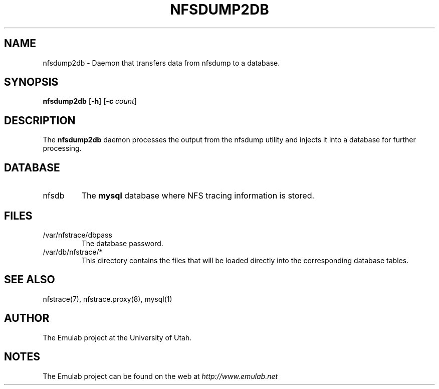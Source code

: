 .\"
.\" EMULAB-COPYRIGHT
.\" Copyright (c) 2005, 2006 University of Utah and the Flux Group.
.\" All rights reserved.
.\"
.TH NFSDUMP2DB 8 "Dec 20, 2005" "Emulab" "Emulab Commands Manual"
.OS
.SH NAME
nfsdump2db \- Daemon that transfers data from nfsdump to a database.
.SH SYNOPSIS
.BI nfsdump2db
[\fB-h\fR]
[\fB-c \fIcount\fR]
.SH DESCRIPTION
The
.B nfsdump2db
daemon processes the output from the nfsdump utility and injects it into a
database for further processing.
.SH DATABASE
.TP
nfsdb
The
.B mysql
database where NFS tracing information is stored.
.SH FILES
.TP
/var/nfstrace/dbpass
The database password.
.TP
/var/db/nfstrace/*
This directory contains the files that will be loaded directly into the
corresponding database tables.
.SH SEE ALSO
nfstrace(7), nfstrace.proxy(8), mysql(1)
.SH AUTHOR
The Emulab project at the University of Utah.
.SH NOTES
The Emulab project can be found on the web at
.IR http://www.emulab.net
